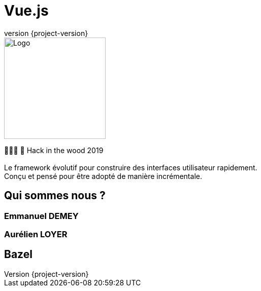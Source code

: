 :revealjsdir: https://cdnjs.cloudflare.com/ajax/libs/reveal.js/3.7.0
:revnumber: {project-version}
:example-caption!:
ifndef::imagesdir[:imagesdir: images]
:docinfo: shared
:navigation:
:menu:
:header_footer: true
:status:
:slideNumber: true
:showSlideNumber: true
:title-slide-background-image: ./../../img/bg.jpeg
:title-slide-transition: zoom
:title-slide-transition-speed: fast
:icons: font

// TODO slide noire pour expliquer le use case du problème d'un projet qui prend du temps à builder

= Vue.js

image::./../../img/logo.png[Logo,200]

👨🏻‍💻 🌲 Hack in the wood 2019
 +
 +
Le framework évolutif pour construire des interfaces utilisateur rapidement. +
Conçu et pensé pour être adopté de manière incrémentale.

== Qui sommes nous ?

=== Emmanuel DEMEY

=== Aurélien LOYER

== Bazel

// TODO mettre la définition
// TODO mettre la terminologie : Workspace, Build, Package, bzl file, action, skylark
// TODO faire un exemple très basic avec une règle general
// TODO Présenter la syntaxe de maniére général
// TODO mettre un schéma du projet à migrer
// TODO migrer le back
// TODO migrer le front
// TODO Builder en remote 
// TODO conclusion

 
